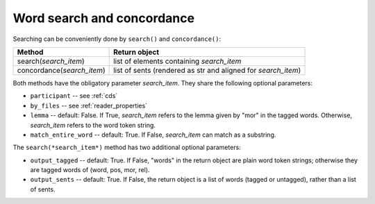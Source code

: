 .. _concord:

Word search and concordance
===========================

Searching can be conveniently done by ``search()`` and ``concordance()``:

==========================  =============================================================
Method                      Return object
==========================  =============================================================
search(*search_item*)       list of elements containing *search_item*
concordance(*search_item*)  list of sents (rendered as str and aligned for *search_item*)
==========================  =============================================================

Both methods have the obligatory parameter *search_item*.
They share the following optional parameters:

* ``participant`` -- see :ref:`cds`
* ``by_files`` -- see :ref:`reader_properties`
* ``lemma`` -- default: False. If True, *search_item* refers to the lemma given
  by "mor" in the tagged words. Otherwise, *search_item* refers to the word
  token string.
* ``match_entire_word`` -- default: True. If False, *search_item* can match
  as a substring.


The ``search(*search_item*)`` method has two additional optional parameters:

* ``output_tagged`` -- default: True. If False, "words" in the return object
  are plain word token strings; otherwise they are tagged words of
  (word, pos, mor, rel).
* ``output_sents`` -- default: True. If False, the return object is a list of
  words (tagged or untagged), rather than a list of sents.

